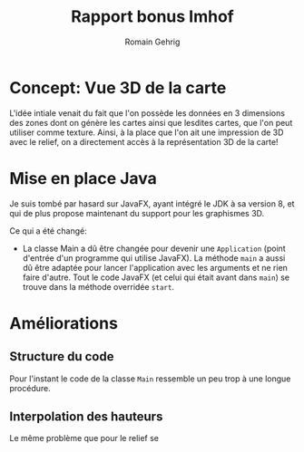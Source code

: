 #+TITLE: Rapport bonus Imhof
#+AUTHOR: Romain Gehrig
#+LATEX_CLASS: article
#+LaTeX_CLASS_OPTIONS: [a4paper]
#+LATEX_HEADER: \usepackage{xfrac}
#+LATEX_HEADER: \usepackage{indentfirst}
#+LATEX_HEADER: \usepackage[bottom=10em]{geometry}
#+LATEX_HEADER: \setlength{\parindent}{2em}
#+LATEX_HEADER: \setlength{\parskip}{1em}
#+LATEX_HEADER: \renewcommand{\baselinestretch}{1.5}
#+OPTIONS: toc:nil
#+attr_latex: :environment tabulary :width \textwidth

* Concept: Vue 3D de la carte

L'idée intiale venait du fait que l'on possède les données en 3 dimensions des zones dont on génère les
cartes ainsi que lesdites cartes, que l'on peut utiliser comme texture. Ainsi, à la place que l'on ait une
impression de 3D avec le relief, on a directement accès à la représentation 3D de la carte!

* Mise en place Java

Je suis tombé par hasard sur JavaFX, ayant intégré le JDK à sa version 8, et qui de plus propose maintenant
du support pour les graphismes 3D.

Ce qui a été changé:

- La classe Main a dû être changée pour devenir une =Application= (point d'entrée d'un programme qui 
  utilise JavaFX). La méthode =main= a aussi dû être adaptée pour lancer l'application avec les arguments 
  et ne rien faire d'autre. Tout le code JavaFX (et celui qui était avant dans =main=)
  se trouve dans la méthode overridée =start=.

* Améliorations

** Structure du code

Pour l'instant le code de la classe =Main= ressemble un peu trop à une longue procédure.

** Interpolation des hauteurs

Le même problème que pour le relief se 
